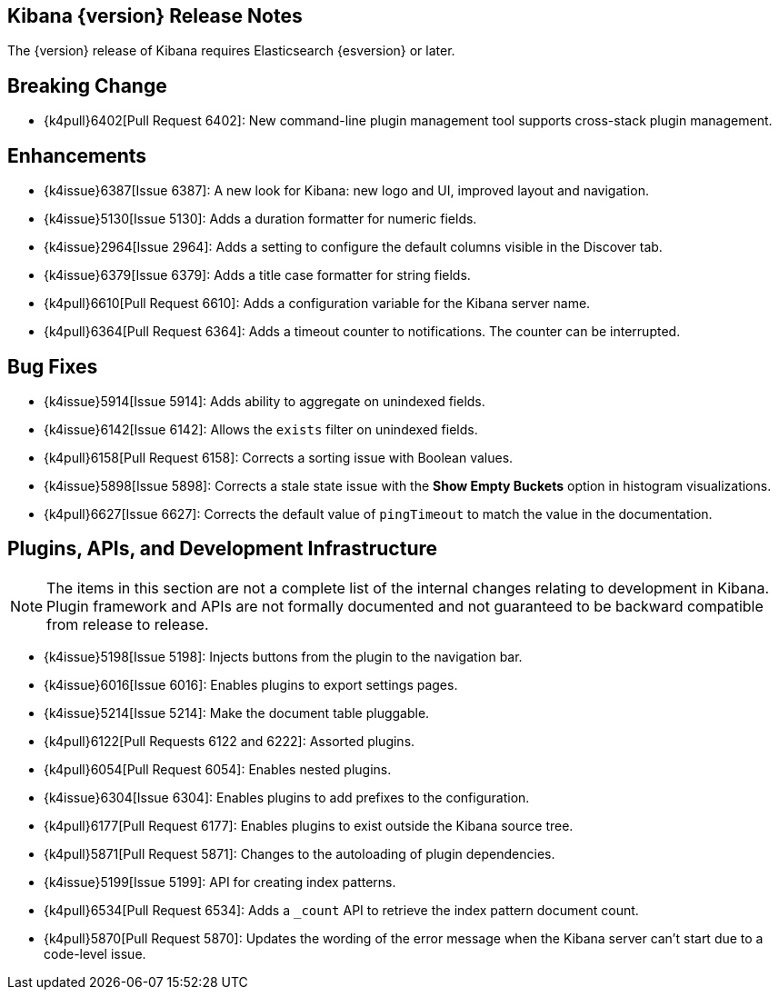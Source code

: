 [[releasenotes]]
== Kibana {version} Release Notes

The {version} release of Kibana requires Elasticsearch {esversion} or later.

[float]
[[breaking]]
== Breaking Change

* {k4pull}6402[Pull Request 6402]: New command-line plugin management tool supports cross-stack plugin management.

[float]
[[enhancements]]
== Enhancements

* {k4issue}6387[Issue 6387]: A new look for Kibana: new logo and UI, improved layout and navigation.
* {k4issue}5130[Issue 5130]: Adds a duration formatter for numeric fields.
* {k4issue}2964[Issue 2964]: Adds a setting to configure the default columns visible in the Discover tab.
* {k4issue}6379[Issue 6379]: Adds a title case formatter for string fields.
* {k4pull}6610[Pull Request 6610]: Adds a configuration variable for the Kibana server name.
* {k4pull}6364[Pull Request 6364]: Adds a timeout counter to notifications. The counter can be interrupted.

[float]
[[bugfixes]]
== Bug Fixes

* {k4issue}5914[Issue 5914]: Adds ability to aggregate on unindexed fields.
* {k4issue}6142[Issue 6142]: Allows the `exists` filter on unindexed fields.
* {k4pull}6158[Pull Request 6158]: Corrects a sorting issue with Boolean values.
* {k4issue}5898[Issue 5898]: Corrects a stale state issue with the *Show Empty Buckets* option in histogram 
visualizations.
* {k4pull}6627[Issue 6627]: Corrects the default value of `pingTimeout` to match the value in the documentation.

[float]
[[plugins-apis]]
== Plugins, APIs, and Development Infrastructure

NOTE: The items in this section are not a complete list of the internal changes relating to development in Kibana. Plugin 
framework and APIs are not formally documented and not guaranteed to be backward compatible from release to release.

* {k4issue}5198[Issue 5198]: Injects buttons from the plugin to the navigation bar.
* {k4issue}6016[Issue 6016]: Enables plugins to export settings pages.
* {k4issue}5214[Issue 5214]: Make the document table pluggable.
* {k4pull}6122[Pull Requests 6122 and 6222]: Assorted plugins.
* {k4pull}6054[Pull Request 6054]: Enables nested plugins.
* {k4issue}6304[Issue 6304]: Enables plugins to add prefixes to the configuration.
* {k4pull}6177[Pull Request 6177]: Enables plugins to exist outside the Kibana source tree.
* {k4pull}5871[Pull Request 5871]: Changes to the autoloading of plugin dependencies.
* {k4issue}5199[Issue 5199]: API for creating index patterns.
* {k4pull}6534[Pull Request 6534]: Adds a `_count` API to retrieve the index pattern document count.
* {k4pull}5870[Pull Request 5870]: Updates the wording of the error message when the Kibana server can’t start due to a 
code-level issue.
